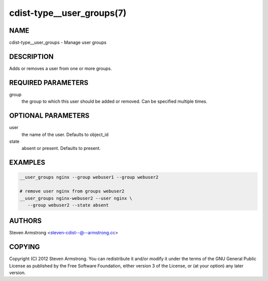 cdist-type__user_groups(7)
==========================

NAME
----
cdist-type__user_groups - Manage user groups


DESCRIPTION
-----------
Adds or removes a user from one or more groups.


REQUIRED PARAMETERS
-------------------
group
   the group to which this user should be added or removed.
   Can be specified multiple times.


OPTIONAL PARAMETERS
-------------------
user
   the name of the user. Defaults to object_id

state
   absent or present. Defaults to present.


EXAMPLES
--------

.. code-block:: sh

    __user_groups nginx --group webuser1 --group webuser2

    # remove user nginx from groups webuser2
    __user_groups nginx-webuser2 --user nginx \
       --group webuser2 --state absent


AUTHORS
-------
Steven Armstrong <steven-cdist--@--armstrong.cc>


COPYING
-------
Copyright \(C) 2012 Steven Armstrong. You can redistribute it
and/or modify it under the terms of the GNU General Public License as
published by the Free Software Foundation, either version 3 of the
License, or (at your option) any later version.
